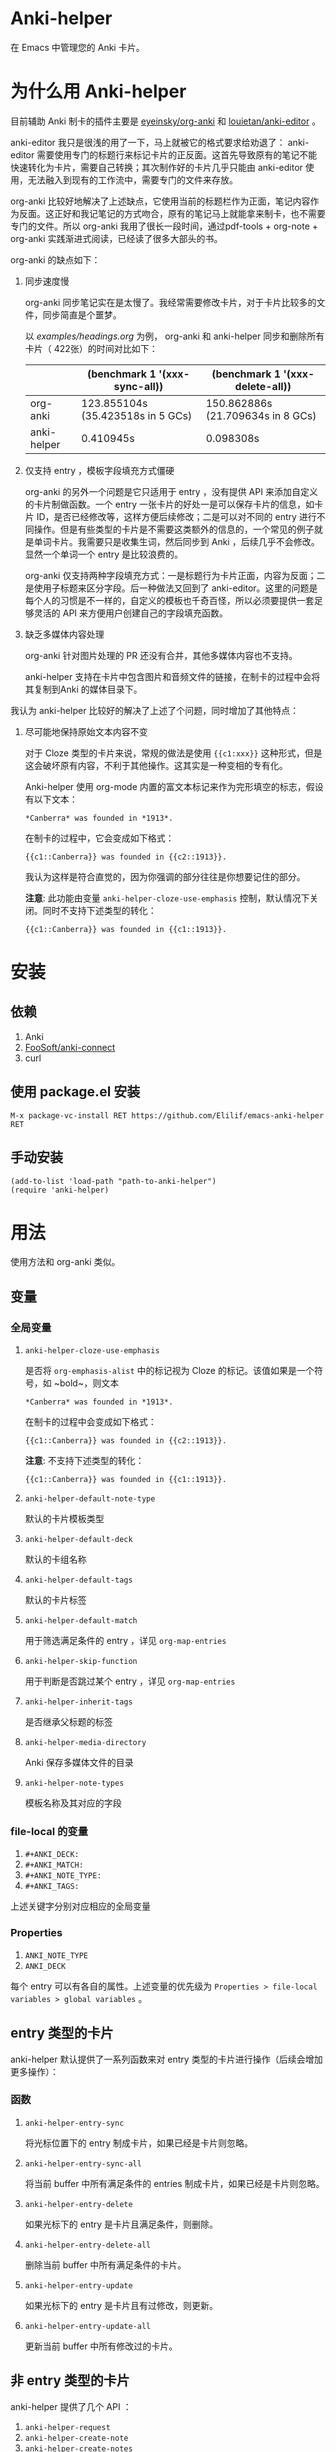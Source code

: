 * Anki-helper
在 Emacs 中管理您的 Anki 卡片。
* 为什么用 Anki-helper
目前辅助 Anki 制卡的插件主要是 [[https://github.com/eyeinsky/org-anki][eyeinsky/org-anki]] 和 [[https://github.com/louietan/anki-editor][louietan/anki-editor]] 。

anki-editor 我只是很浅的用了一下，马上就被它的格式要求给劝退了： anki-editor 需要使用专门的标题行来标记卡片的正反面。这首先导致原有的笔记不能快速转化为卡片，需要自己转换；其次制作好的卡片几乎只能由 anki-editor 使用，无法融入到现有的工作流中，需要专门的文件来存放。

org-anki 比较好地解决了上述缺点，它使用当前的标题栏作为正面，笔记内容作为反面。这正好和我记笔记的方式吻合，原有的笔记马上就能拿来制卡，也不需要专门的文件。所以 org-anki 我用了很长一段时间，通过pdf-tools + org-note + org-anki 实践渐进式阅读，已经读了很多大部头的书。

org-anki 的缺点如下：

1. 同步速度慢

  org-anki 同步笔记实在是太慢了。我经常需要修改卡片，对于卡片比较多的文件，同步简直是个噩梦。

  以 [[examples/headings.org]] 为例， org-anki 和 anki-helper 同步和删除所有卡片（ 422张）的时间对比如下：

  |             | (benchmark 1 '(xxx-sync-all))     | (benchmark 1 '(xxx-delete-all))   |
  |-------------+-----------------------------------+-----------------------------------|
  | org-anki    | 123.855104s (35.423518s in 5 GCs) | 150.862886s (21.709634s in 8 GCs) |
  | anki-helper | 0.410945s                         | 0.098308s                         |
   
2. 仅支持 entry ，模板字段填充方式僵硬

   org-anki 的另外一个问题是它只适用于 entry ，没有提供 API 来添加自定义的卡片制做函数。一个 entry 一张卡片的好处一是可以保存卡片的信息，如卡片 ID，是否已经修改等，这样方便后续修改；二是可以对不同的 entry 进行不同操作。但是有些类型的卡片是不需要这类额外的信息的，一个常见的例子就是单词卡片。我需要只是收集生词，然后同步到 Anki ，后续几乎不会修改。显然一个单词一个 entry 是比较浪费的。

   org-anki 仅支持两种字段填充方式：一是标题行为卡片正面，内容为反面；二是使用子标题来区分字段。后一种做法又回到了 anki-editor。这里的问题是每个人的习惯是不一样的，自定义的模板也千奇百怪，所以必须要提供一套足够灵活的 API 来方便用户创建自己的字段填充函数。

3. 缺乏多媒体内容处理
   
   org-anki 针对图片处理的 PR 还没有合并，其他多媒体内容也不支持。

   anki-helper 支持在卡片中包含图片和音频文件的链接，在制卡的过程中会将其复制到Anki 的媒体目录下。

我认为 anki-helper 比较好的解决了上述了个问题，同时增加了其他特点：

1. 尽可能地保持原始文本内容不变
   
   对于 Cloze 类型的卡片来说，常规的做法是使用 ~{{c1:xxx}}~ 这种形式，但是这会破坏原有内容，不利于其他操作。这其实是一种变相的专有化。

   Anki-helper 使用 org-mode 内置的富文本标记来作为完形填空的标志，假设有以下文本：
   #+begin_example
     ,*Canberra* was founded in *1913*.
   #+end_example
   在制卡的过程中，它会变成如下格式：
   #+begin_example
     {{c1::Canberra}} was founded in {{c2::1913}}.
   #+end_example

   我认为这样是符合直觉的，因为你强调的部分往往是你想要记住的部分。

   *注意*: 此功能由变量 ~anki-helper-cloze-use-emphasis~ 控制，默认情况下关闭。同时不支持下述类型的转化：
   #+begin_example
     {{c1::Canberra}} was founded in {{c1::1913}}.
   #+end_example
* 安装
** 依赖
1. Anki
2. [[https://github.com/FooSoft/anki-connect][FooSoft/anki-connect]]
3. curl
** 使用 package.el 安装
~M-x package-vc-install RET https://github.com/Elilif/emacs-anki-helper RET~
** 手动安装
#+begin_src elisp
  (add-to-list 'load-path "path-to-anki-helper")
  (require 'anki-helper)
#+end_src
* 用法
使用方法和 org-anki 类似。
** 变量
*** 全局变量
1. ~anki-helper-cloze-use-emphasis~

   是否将 ~org-emphasis-alist~ 中的标记视为 Cloze 的标记。该值如果是一个符号，如 ~bold~，则文本
   #+begin_example
     ,*Canberra* was founded in *1913*.
   #+end_example
   在制卡的过程中会变成如下格式：
   #+begin_example
     {{c1::Canberra}} was founded in {{c2::1913}}.
   #+end_example

   *注意*: 不支持下述类型的转化：
   #+begin_example
     {{c1::Canberra}} was founded in {{c1::1913}}.
   #+end_example

2. ~anki-helper-default-note-type~

   默认的卡片模板类型
3. ~anki-helper-default-deck~

   默认的卡组名称
4. ~anki-helper-default-tags~

   默认的卡片标签
5. ~anki-helper-default-match~

   用于筛选满足条件的 entry ，详见 ~org-map-entries~
6. ~anki-helper-skip-function~

   用于判断是否跳过某个 entry ，详见 ~org-map-entries~
7. ~anki-helper-inherit-tags~

   是否继承父标题的标签
8. ~anki-helper-media-directory~

   Anki 保存多媒体文件的目录
9. ~anki-helper-note-types~

   模板名称及其对应的字段
*** file-local 的变量
1. ~#+ANKI_DECK:~
2. ~#+ANKI_MATCH:~
3. ~#+ANKI_NOTE_TYPE:~
4. ~#+ANKI_TAGS:~


上述关键字分别对应相应的全局变量
*** Properties
1. ~ANKI_NOTE_TYPE~
2. ~ANKI_DECK~


每个 entry 可以有各自的属性。上述变量的优先级为 ~Properties > file-local
variables > global variables~ 。
** entry 类型的卡片
anki-helper 默认提供了一系列函数来对 entry 类型的卡片进行操作（后续会增加更多操作）：
*** 函数

1. ~anki-helper-entry-sync~

   将光标位置下的 entry 制成卡片，如果已经是卡片则忽略。
2. ~anki-helper-entry-sync-all~

   将当前 buffer 中所有满足条件的 entries 制成卡片，如果已经是卡片则忽略。
3. ~anki-helper-entry-delete~

   如果光标下的 entry 是卡片且满足条件，则删除。
4. ~anki-helper-entry-delete-all~

   删除当前 buffer 中所有满足条件的卡片。
5. ~anki-helper-entry-update~

   如果光标下的 entry 是卡片且有过修改，则更新。
6. ~anki-helper-entry-update-all~

   更新当前 buffer 中所有修改过的卡片。
** 非 entry 类型的卡片
anki-helper 提供了几个 API ：
1. ~anki-helper-request~
2. ~anki-helper-create-note~
3. ~anki-helper-create-notes~


具体用法详见函数文档。

作为参考，您可以查阅 ~anki-helper-set-front-region~ 和 ~anki-helper-make-two-sided-card~ 两个函数，它们提供了一种交互式制卡的方案。

具体效果：
[[examples/make-card-interactively.gif]]
* 修改默认的行为
** 修改模板字段填充方式
变量 ~anki-helper-fields-get-alist~ 设置了两个基本的字段获取函数：~anki-helper-fields-get-default~ 用于 Anki 默认的 Basic 模板，使用标题行为卡片正面，内容为卡片反面、~anki-helper-fields-get-cloze~ 用于 Anki 默认的 Cloze 模板，使用标题下的内容来填充 ~Text~ 字段，~Back Extra~ 字段为标题行。您可以定义自己的字段获取函数，详见 ~anki-helper-fields-get-alist~ 的文档。
** 修改回调函数
详见 ~anki-helper-callback-alist~
* 更多自定义
** 在卡片中添加指向原文所在条目的链接
1. 在 Anki 中安装插件 [[https://ankiweb.net/shared/info/879473266][Open link in external Program]] 并创建自己的 note type
   
   本例中 note type 的名字是 "Basic (with backlink)" ，其四个字段分别为： Front, Back, Source 和 Location
2. 执行下述代码
   #+begin_src elisp
     (server-start)

     (defun anki-helper--entry-locate (filename entry-name)
       (find-file filename)
       (let* ((data (org-element-parse-buffer))
              (pos (org-element-map data '(headline)
                     (lambda (elt)
                       (when (string= (org-element-property :raw-value elt)
                                      entry-name)
                         (org-element-property :begin elt)))
                     nil t)))
         (goto-char pos)
         (org-reveal)))

     (defun anki-helper-fields-get-with-backlink ()
       "Get filed info of the current entry with backlink."
       (let* ((front-and-back (anki-helper-fields-get-default))
              (filename (file-name-nondirectory (buffer-file-name)))
              (elt (plist-get (org-element-at-point) 'headline))
              (entry (plist-get elt :raw-value)))
         `(,@front-and-back ,filename ,entry)))

     (setq anki-helper-note-types '(("Basic (with backlink)" "Front" "Back" "Source" "Location"))
           anki-helper-fields-get-alist '(("Basic (with backlink)" . anki-helper-fields-get-with-backlink))
           anki-helper-default-note-type "Basic (with backlink)")
#+end_src
3. 设置打开 org 文件的外部程序
   需要在下面两栏中进行如下设置：
   - comand/program :: ~/usr/local/bin/emacsclient~
   - command open on page arguments :: ~-e '(anki-helper--entry-locate PATH "PAGE")'~

效果如下：
[[examples/notes-with-backlink.gif]]
